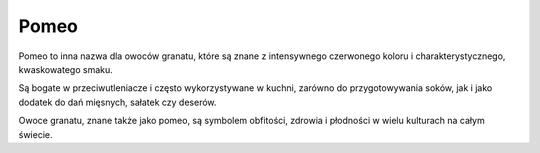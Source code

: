 Pomeo
=========
.. image:: zdjecia/pomelo.jpg
   :alt: Pamelo


Pomeo to inna nazwa dla owoców granatu, które są znane z intensywnego czerwonego koloru i charakterystycznego, kwaskowatego smaku.

Są bogate w przeciwutleniacze i często wykorzystywane w kuchni, zarówno do przygotowywania soków, jak i jako dodatek do dań mięsnych, sałatek czy deserów.

Owoce granatu, znane także jako pomeo, są symbolem obfitości, zdrowia i płodności w wielu kulturach na całym świecie.
